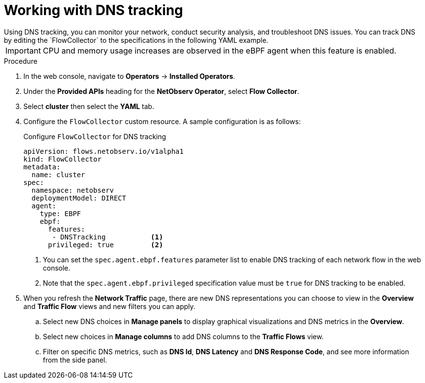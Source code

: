 // Module included in the following assemblies:
//
// network_observability/observing-network-traffic.adoc

:_content-type: PROCEDURE
[id="network-observability-dns-tracking_{context}"]
= Working with DNS tracking 
Using DNS tracking, you can monitor your network, conduct security analysis, and troubleshoot DNS issues. You can track DNS by editing the `FlowCollector` to the specifications in the following YAML example.

[IMPORTANT]
====
CPU and memory usage increases are observed in the eBPF agent when this feature is enabled.
====
.Procedure
. In the web console, navigate to *Operators* -> *Installed Operators*.
. Under the *Provided APIs* heading for the *NetObserv Operator*, select *Flow Collector*. 
. Select *cluster* then select the *YAML* tab.
. Configure the `FlowCollector` custom resource. A sample configuration is as follows:
+
[id="network-observability-flowcollector-configuring-dns_{context}"]
.Configure `FlowCollector` for DNS tracking
[source, yaml]
----
apiVersion: flows.netobserv.io/v1alpha1
kind: FlowCollector
metadata:
  name: cluster
spec:
  namespace: netobserv
  deploymentModel: DIRECT
  agent:
    type: EBPF
    ebpf:
      features:
       - DNSTracking           <1>                       
      privileged: true         <2>
----
<1> You can set the `spec.agent.ebpf.features` parameter list to enable DNS tracking of each network flow in the web console.
<2> Note that the `spec.agent.ebpf.privileged` specification value must be `true` for DNS tracking to be enabled.

. When you refresh the *Network Traffic* page, there are new DNS representations you can choose to view in the *Overview* and *Traffic Flow* views and new filters you can apply.
.. Select new DNS choices in *Manage panels* to display graphical visualizations and DNS metrics in the *Overview*.
.. Select new choices in *Manage columns* to add DNS columns to the *Traffic Flows* view.
.. Filter on specific DNS metrics, such as *DNS Id*, *DNS Latency* and *DNS Response Code*, and see more information from the side panel.